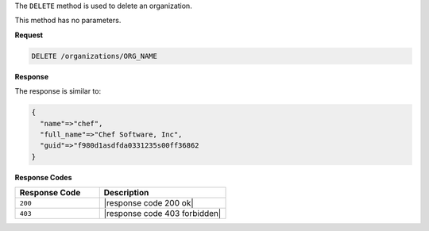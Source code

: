 .. The contents of this file are included in multiple topics.
.. This file should not be changed in a way that hinders its ability to appear in multiple documentation sets.

The ``DELETE`` method is used to delete an organization.

This method has no parameters.

**Request**

.. code-block:: xml

   DELETE /organizations/ORG_NAME

**Response**

The response is similar to:

.. code-block:: javascript

   {
     "name"=>"chef",
     "full_name"=>"Chef Software, Inc",
     "guid"=>"f980d1asdfda0331235s00ff36862
   } 

**Response Codes**

.. list-table::
   :widths: 200 300
   :header-rows: 1

   * - Response Code
     - Description
   * - ``200``
     - |response code 200 ok|
   * - ``403``
     - |response code 403 forbidden|

